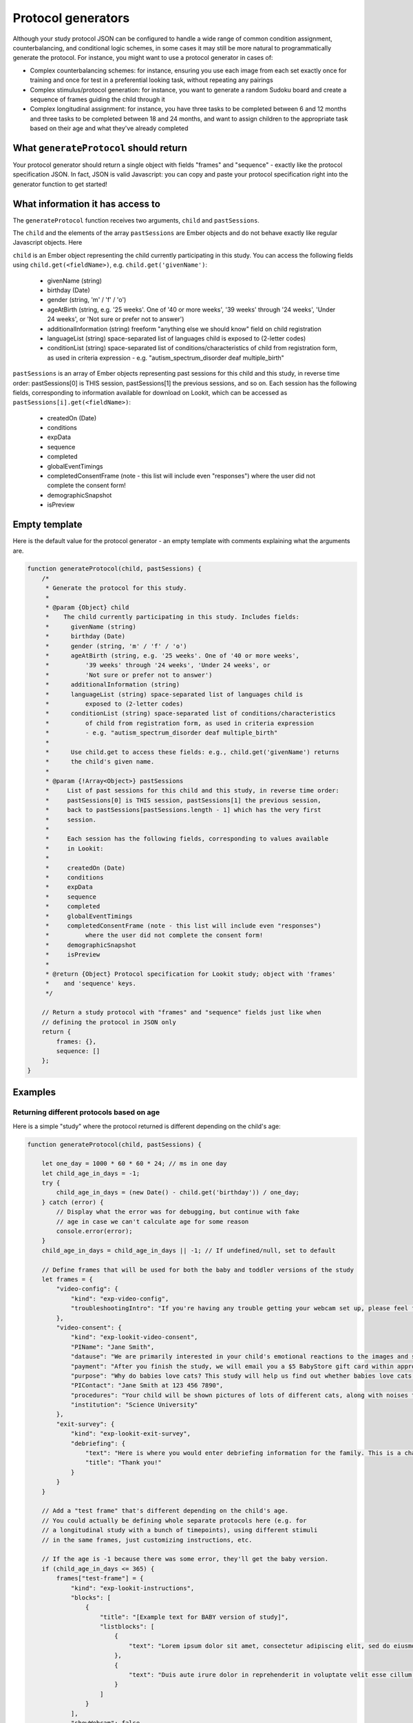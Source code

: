 .. _generators:

Protocol generators
===================================

Although your study protocol JSON can be configured to handle a wide range of common condition assignment, counterbalancing, and conditional logic schemes, in some cases it may still be more natural to programmatically generate the protocol. For instance, you might want to use a protocol generator in cases of:

* Complex counterbalancing schemes: for instance, ensuring you use each image from each set exactly once for training and once for test in a preferential looking task, without repeating any pairings

* Complex stimulus/protocol generation: for instance, you want to generate a random Sudoku board and create a sequence of frames guiding the child through it

* Complex longitudinal assignment: for instance, you have three tasks to be completed between 6 and 12 months and three tasks to be completed between 18 and 24 months, and want to assign children to the appropriate task based on their age and what they've already completed

What ``generateProtocol`` should return
----------------------------------------

Your protocol generator should return a single object with fields "frames" and "sequence" - exactly like the protocol specification JSON. In fact, JSON is valid Javascript: you can copy and paste your protocol specification right into the generator function to get started!


What information it has access to
----------------------------------------

The ``generateProtocol`` function receives two arguments, ``child`` and ``pastSessions``.

The ``child`` and the elements of the array ``pastSessions`` are Ember objects and do not behave exactly like regular Javascript objects. Here

``child`` is an Ember object representing the child currently participating in this study. You can access the following fields using ``child.get(<fieldName>)``, e.g. ``child.get('givenName')``:

  * givenName (string)
  * birthday (Date)
  * gender (string, 'm' / 'f' / 'o')
  * ageAtBirth (string, e.g. '25 weeks'. One of '40 or more weeks', '39 weeks' through '24 weeks', 'Under 24 weeks', or 'Not sure or prefer not to answer')
  * additionalInformation (string) freeform "anything else we should know" field on child registration
  * languageList (string) space-separated list of languages child is exposed to (2-letter codes)
  * conditionList (string) space-separated list of conditions/characteristics of child from registration form, as used in criteria expression - e.g. "autism_spectrum_disorder deaf multiple_birth"

``pastSessions`` is an array of Ember objects representing past sessions for this child and this study, in reverse time order: pastSessions[0] is THIS session, pastSessions[1] the previous sessions, and so on. Each session has the following fields, corresponding to information available for download on Lookit, which can be accessed as ``pastSessions[i].get(<fieldName>)``:

   * createdOn (Date)
   * conditions
   * expData
   * sequence
   * completed
   * globalEventTimings
   * completedConsentFrame (note - this list will include even "responses") where the user did not complete the consent form!
   * demographicSnapshot
   * isPreview

Empty template
-------------------

Here is the default value for the protocol generator - an empty template with comments explaining what the arguments are.

.. code:: javascript

    function generateProtocol(child, pastSessions) {
        /*
         * Generate the protocol for this study.
         *
         * @param {Object} child
         *    The child currently participating in this study. Includes fields:
         *      givenName (string)
         *      birthday (Date)
         *      gender (string, 'm' / 'f' / 'o')
         *      ageAtBirth (string, e.g. '25 weeks'. One of '40 or more weeks',
         *          '39 weeks' through '24 weeks', 'Under 24 weeks', or
         *          'Not sure or prefer not to answer')
         *      additionalInformation (string)
         *      languageList (string) space-separated list of languages child is
         *          exposed to (2-letter codes)
         *      conditionList (string) space-separated list of conditions/characteristics
         *          of child from registration form, as used in criteria expression
         *          - e.g. "autism_spectrum_disorder deaf multiple_birth"
         *
         *      Use child.get to access these fields: e.g., child.get('givenName') returns
         *      the child's given name.
         *
         * @param {!Array<Object>} pastSessions
         *     List of past sessions for this child and this study, in reverse time order:
         *     pastSessions[0] is THIS session, pastSessions[1] the previous session,
         *     back to pastSessions[pastSessions.length - 1] which has the very first
         *     session.
         *
         *     Each session has the following fields, corresponding to values available
         *     in Lookit:
         *
         *     createdOn (Date)
         *     conditions
         *     expData
         *     sequence
         *     completed
         *     globalEventTimings
         *     completedConsentFrame (note - this list will include even "responses")
         *          where the user did not complete the consent form!
         *     demographicSnapshot
         *     isPreview
         *
         * @return {Object} Protocol specification for Lookit study; object with 'frames'
         *    and 'sequence' keys.
         */

        // Return a study protocol with "frames" and "sequence" fields just like when
        // defining the protocol in JSON only
        return {
            frames: {},
            sequence: []
        };
    }


Examples
-----------

Returning different protocols based on age
~~~~~~~~~~~~~~~~~~~~~~~~~~~~~~~~~~~~~~~~~~~~~~~~~~~~~~~~

Here is a simple "study" where the protocol returned is different depending on the child's age:

.. code:: javascript

    function generateProtocol(child, pastSessions) {

        let one_day = 1000 * 60 * 60 * 24; // ms in one day
        let child_age_in_days = -1;
        try {
            child_age_in_days = (new Date() - child.get('birthday')) / one_day;
        } catch (error) {
            // Display what the error was for debugging, but continue with fake
            // age in case we can't calculate age for some reason
            console.error(error);
        }
        child_age_in_days = child_age_in_days || -1; // If undefined/null, set to default

        // Define frames that will be used for both the baby and toddler versions of the study
        let frames = {
            "video-config": {
                "kind": "exp-video-config",
                "troubleshootingIntro": "If you're having any trouble getting your webcam set up, please feel free to email the XYZ lab at xyz@abc.edu and we'd be glad to help out!"
            },
            "video-consent": {
                "kind": "exp-lookit-video-consent",
                "PIName": "Jane Smith",
                "datause": "We are primarily interested in your child's emotional reactions to the images and sounds. A research assistant will watch your video to measure the precise amount of delight in your child's face as he or she sees each cat picture.",
                "payment": "After you finish the study, we will email you a $5 BabyStore gift card within approximately three days. To be eligible for the gift card your child must be in the age range for this study, you need to submit a valid consent statement, and we need to see that there is a child with you. But we will send a gift card even if you do not finish the whole study or we are not able to use your child's data! There are no other direct benefits to you or your child from participating, but we hope you will enjoy the experience.",
                "purpose": "Why do babies love cats? This study will help us find out whether babies love cats because of their soft fur or their twitchy tails.",
                "PIContact": "Jane Smith at 123 456 7890",
                "procedures": "Your child will be shown pictures of lots of different cats, along with noises that cats make like meowing and purring. We are interested in which pictures and sounds make your child smile. We will ask you (the parent) to turn around to avoid influencing your child's responses. There are no anticipated risks associated with participating.",
                "institution": "Science University"
            },
            "exit-survey": {
                "kind": "exp-lookit-exit-survey",
                "debriefing": {
                    "text": "Here is where you would enter debriefing information for the family. This is a chance to explain the purpose of your study and how the family helped. At this point it's more obvious to the participant that skimming the info is fine if they're not super-interested, so you can elaborate in ways you might have avoided ahead of time in the interest of keeping instructions short. You may want to mention the various conditions kids were assigned to if you didn't before, and try to head off any concerns parents might have about how their child 'did' on the study, especially if there are 'correct' answers that will have been obvious to a parent. <br><br> It is great if you can link people to a layperson-accessible article on a related topic - e.g., media coverage of one of your previous studies in this research program, a talk on Youtube, a parenting resource. <br><br> If you are compensating participants, restate what the compensation is (and any conditions, and let them know when to expect their payment! E.g.: To thank you for your participation, we'll be emailing you a $4 Amazon gift card - this should arrive in your inbox within the next week after we confirm your consent video and check that your child is in the age range for this study. (If you don't hear from us by then, feel free to reach out!) If you participate again with another child in the age range, you'll receive one gift card per child.",
                    "title": "Thank you!"
                }
            }
        }

        // Add a "test frame" that's different depending on the child's age.
        // You could actually be defining whole separate protocols here (e.g. for
        // a longitudinal study with a bunch of timepoints), using different stimuli
        // in the same frames, just customizing instructions, etc.

        // If the age is -1 because there was some error, they'll get the baby version.
        if (child_age_in_days <= 365) {
            frames["test-frame"] = {
                "kind": "exp-lookit-instructions",
                "blocks": [
                    {
                        "title": "[Example text for BABY version of study]",
                        "listblocks": [
                            {
                                "text": "Lorem ipsum dolor sit amet, consectetur adipiscing elit, sed do eiusmod tempor incididunt ut labore et dolore magna aliqua. Ut enim ad minim veniam, quis nostrud exercitation ullamco laboris nisi ut aliquip ex ea commodo consequat."
                            },
                            {
                                "text": "Duis aute irure dolor in reprehenderit in voluptate velit esse cillum dolore eu fugiat nulla pariatur."
                            }
                        ]
                    }
                ],
                "showWebcam": false,
                "nextButtonText": "Finish up"
            };
        } else {
            frames["test-frame"] = {
                "kind": "exp-lookit-instructions",
                "blocks": [
                    {
                        "title": "[Example text for TODDLER version of study]",
                        "listblocks": [
                            {
                                "text": "Lorem ipsum dolor sit amet, consectetur adipiscing elit, sed do eiusmod tempor incididunt ut labore et dolore magna aliqua. Ut enim ad minim veniam, quis nostrud exercitation ullamco laboris nisi ut aliquip ex ea commodo consequat."
                            },
                            {
                                "text": "Duis aute irure dolor in reprehenderit in voluptate velit esse cillum dolore eu fugiat nulla pariatur."
                            }
                        ]
                    }
                ],
                "showWebcam": false,
                "nextButtonText": "Finish up"
            }
        }

        // Sequence of frames is the same in both cases, the 'test-frame' will just
        // be differently defined base on age.
        let frame_sequence = ['video-config', 'video-consent', 'test-frame', 'exit-survey']

        // Return a study protocol with "frames" and "sequence" fields just like when
        // defining the protocol in JSON only
        return {
            frames: frames,
            sequence: frame_sequence
        };
    }


Alternating question types each session
~~~~~~~~~~~~~~~~~~~~~~~~~~~~~~~~~~~~~~~~~~~~~~~~~~~~~~~~

Here is an example of using information in ``pastSessions`` to determine the protocol for this session. In this case, we just look at what the child did last, and switch to the opposite trial type for this time. (Note that this could also be done using the ``conditionForAdditionalSessions`` parameter of the ``random-parameter-set`` randomizer; however, more complex longitudinal designs may benefit from programmatic specification.)

.. code:: javascript

    function generateProtocol(child, pastSessions) {

        // Assign condition randomly as fallback/initial value. This will be true/false
        // with equal probability.
        let is_happy_condition = Math.random() > 0.5;

        try {
            // First, find the most recent session where the participant got to the point
            // of the "test trial"
            var mostRecentSession = pastSessions.find(
                sess => Object.keys(sess.get('expData', {})).some(frId => frId.endsWith('-match-emotion')));
            // If there is such a session, find out what condition they were in that time
            // and flip it
            if (mostRecentSession) {
                let expData = mostRecentSession.get('expData', {});
                let frameKey = Object.keys(expData).find(frId => frId.endsWith('-match-emotion'));
                // Flip condition from last time: do happy condition this time if last
                // time 'happy' was NOT in the *-match-emotion frame ID
                is_happy_condition = !(frameKey.includes('happy'));
            }
        } catch (error) {
            // Just in case - wrap the above in a try block so we fall back to
            // random assignment if something is weird about the pastSessions data
            console.error(error);
        }


        // Define all possible frames that might be used
        let frames = {
            "intro": {
                "blocks": [{
                        "text": "Sed ut perspiciatis unde omnis iste natus error sit voluptatem accusantium doloremque laudantium, totam rem aperiam, eaque ipsa quae ab illo inventore veritatis et quasi architecto beatae vitae dicta sunt explicabo.",
                        "title": "[Introduction frame]"
                    },
                    {
                        "text": "Nemo enim ipsam voluptatem quia voluptas sit aspernatur aut odit aut fugit, sed quia consequuntur magni dolores eos qui ratione voluptatem sequi nesciunt."
                    },
                    {
                        "text": "Neque porro quisquam est, qui dolorem ipsum quia dolor sit amet, consectetur, adipisci velit, sed quia non numquam eius modi tempora incidunt ut labore et dolore magnam aliquam quaerat voluptatem."
                    }
                ],
                "showPreviousButton": false,
                "kind": "exp-lookit-text"
            },
            "happy-match-emotion": {
                "kind": "exp-lookit-images-audio",
                "audio": "matchremy",
                "images": [{
                        "id": "cue",
                        "src": "happy_remy.jpg",
                        "position": "center",
                        "nonChoiceOption": true
                    },
                    {
                        "id": "option1",
                        "src": "happy_zenna.jpg",
                        "position": "left",
                        "displayDelayMs": 2000
                    },
                    {
                        "id": "option2",
                        "src": "annoyed_zenna.jpg",
                        "position": "right",
                        "displayDelayMs": 2000
                    }
                ],
                "baseDir": "https://www.mit.edu/~kimscott/placeholderstimuli/",
                "autoProceed": false,
                "doRecording": false,
                "choiceRequired": true,
                "parentTextBlock": {
                    "text": "Some explanatory text for parents",
                    "title": "For parents"
                },
                "canMakeChoiceBeforeAudioFinished": true
            },
            "sad-match-emotion": {
                "kind": "exp-lookit-images-audio",
                "audio": "matchzenna",
                "images": [{
                        "id": "cue",
                        "src": "sad_zenna.jpg",
                        "position": "center",
                        "nonChoiceOption": true
                    },
                    {
                        "id": "option1",
                        "src": "surprised_remy.jpg",
                        "position": "left",
                        "feedbackAudio": "negativefeedback",
                        "displayDelayMs": 3500
                    },
                    {
                        "id": "option2",
                        "src": "sad_remy.jpg",
                        "correct": true,
                        "position": "right",
                        "displayDelayMs": 3500
                    }
                ],
                "baseDir": "https://www.mit.edu/~kimscott/placeholderstimuli/",
                "autoProceed": false,
                "doRecording": false,
                "choiceRequired": true,
                "parentTextBlock": {
                    "text": "Some explanatory text for parents",
                    "title": "For parents"
                },
                "canMakeChoiceBeforeAudioFinished": true
            },
            "exit-survey": {
                "kind": "exp-lookit-exit-survey",
                "debriefing": {
                    "text": "At vero eos et accusamus et iusto odio dignissimos ducimus qui blanditiis praesentium voluptatum deleniti atque corrupti quos dolores et quas molestias excepturi sint occaecati cupiditate non provident, similique sunt in culpa qui officia deserunt mollitia animi, id est laborum et dolorum fuga. Et harum quidem rerum facilis est et expedita distinctio. <br> <br> Nam libero tempore, cum soluta nobis est eligendi optio cumque nihil impedit quo minus id quod maxime placeat facere possimus, omnis voluptas assumenda est, omnis dolor repellendus. Temporibus autem quibusdam et aut officiis debitis aut rerum necessitatibus saepe eveniet ut et voluptates repudiandae sint et molestiae non recusandae. <br> <br> Itaque earum rerum hic tenetur a sapiente delectus, ut aut reiciendis voluptatibus maiores alias consequatur aut perferendis doloribus asperiores repellat.",
                    "title": "Thank you!"
                }
            }
        }

        // Construct the sequence based on the condition.
        let frame_sequence = [
            'intro',
            is_happy_condition ? "happy-match-emotion" : "sad-match-emotion",
            'exit-survey'
        ]

        // Return a study protocol with "frames" and "sequence" fields just like when
        // defining the protocol in JSON only
        return {
            frames: frames,
            sequence: frame_sequence
        };
    }


Randomizing but preventing re-use of stimuli across trials
~~~~~~~~~~~~~~~~~~~~~~~~~~~~~~~~~~~~~~~~~~~~~~~~~~~~~~~~~~~

Here is an example of a counterbalancing structure that benefits from being able to programmatically describe the study protocol.

On each test trial, the infant sees two images, one on the right and one on the left, from two different categories. Audio matching one of the two categories is played. There are three categories: "adorable," "delicious," and "exciting." The infant should see each possible pairing of categories twice, once with audio matching each category. This makes six trials (adorable-delicious, adorable-exciting, delicious-exciting x 2 audio choices each). There are four images for each category. Each should be used exactly once during the study. The left/right placement of the images should be determined randomly.

.. code:: javascript

    function generateProtocol(child, pastSessions) {

        // -------- Helper functions ----------------------------------------------

        // See http://stackoverflow.com/a/12646864
        // Returns a new array with elements of the array in random order.
        function shuffle(array) {
            var shuffled = Ember.$.extend(true, [], array); // deep copy array
            for (var i = array.length - 1; i > 0; i--) {
                var j = Math.floor(Math.random() * (i + 1));
                var temp = shuffled[i];
                shuffled[i] = shuffled[j];
                shuffled[j] = temp;
            }
            return shuffled;
        }

        // Returns a random element of an array, and removes that element from the array
        function pop_random(array) {
            if (array.length) {
                let randIndex = Math.floor(Math.random() * array.length);
                return array.splice(randIndex, 1)[0];
            }
            return null;
        }

        // -------- End helper functions -------------------------------------------

        // Define common (non-test-trial) frames
        let frames = {
            "video-config": {
                "kind": "exp-video-config",
                "troubleshootingIntro": "If you're having any trouble getting your webcam set up, please feel free to email the XYZ lab at xyz@abc.edu and we'd be glad to help out!"
            },
            "video-consent": {
                "kind": "exp-lookit-video-consent",
                "PIName": "Jane Smith",
                "datause": "We are primarily interested in your child's emotional reactions to the images and sounds. A research assistant will watch your video to measure the precise amount of delight in your child's face as he or she sees each cat picture.",
                "payment": "After you finish the study, we will email you a $5 BabyStore gift card within approximately three days. To be eligible for the gift card your child must be in the age range for this study, you need to submit a valid consent statement, and we need to see that there is a child with you. But we will send a gift card even if you do not finish the whole study or we are not able to use your child's data! There are no other direct benefits to you or your child from participating, but we hope you will enjoy the experience.",
                "purpose": "Why do babies love cats? This study will help us find out whether babies love cats because of their soft fur or their twitchy tails.",
                "PIContact": "Jane Smith at 123 456 7890",
                "procedures": "Your child will be shown pictures of lots of different cats, along with noises that cats make like meowing and purring. We are interested in which pictures and sounds make your child smile. We will ask you (the parent) to turn around to avoid influencing your child's responses. There are no anticipated risks associated with participating.",
                "institution": "Science University"
            },
            "exit-survey": {
                "kind": "exp-lookit-exit-survey",
                "debriefing": {
                    "text": "At vero eos et accusamus et iusto odio dignissimos ducimus qui blanditiis praesentium voluptatum deleniti atque corrupti quos dolores et quas molestias excepturi sint occaecati cupiditate non provident, similique sunt in culpa qui officia deserunt mollitia animi, id est laborum et dolorum fuga. Et harum quidem rerum facilis est et expedita distinctio. <br> <br> Nam libero tempore, cum soluta nobis est eligendi optio cumque nihil impedit quo minus id quod maxime placeat facere possimus, omnis voluptas assumenda est, omnis dolor repellendus. Temporibus autem quibusdam et aut officiis debitis aut rerum necessitatibus saepe eveniet ut et voluptates repudiandae sint et molestiae non recusandae. <br> <br> Itaque earum rerum hic tenetur a sapiente delectus, ut aut reiciendis voluptatibus maiores alias consequatur aut perferendis doloribus asperiores repellat.",
                    "title": "Thank you!"
                }
            }
        }

        // Start off the frame sequence with config/consent frames; we'll add test
        // trials as we construct them
        let frame_sequence = ['video-config', 'video-consent']

        // start at a random point in this list and cycle through across trials.
        // each element is a list: category1, category2, audio.
        // category1 and category2 match up to keys in available_images; audio
        // should be filenames in baseDir/mp3
        let all_category_pairings = [
            [
                "adorable",
                "delicious",
                "Adorable"
            ],
            [
                "adorable",
                "delicious",
                "Delicious"
            ],
            [
                "delicious",
                "exciting",
                "Delicious"
            ],
            [
                "delicious",
                "exciting",
                "Exciting"
            ],
            [
                "adorable",
                "exciting",
                "Adorable"
            ],
            [
                "adorable",
                "exciting",
                "Exciting"
            ]
        ]

        // Every image is just used once total, either as a target or as a distractor.
        // We'll remove the images from these lists as they get used.
        let available_images = {
            "adorable": [
                "Adorable_1.png",
                "Adorable_2.png",
                "Adorable_3.png",
                "Adorable_4.png"
            ],
            "delicious": [
                "Delicious_1.png",
                "Delicious_2.png",
                "Delicious_3.png",
                "Delicious_4.png"
            ],
            "exciting": [
                "Exciting_1.png",
                "Exciting_2.png",
                "Exciting_3.png",
                "Exciting_4.png"
            ]
        }

        // Make a deep copy of the original available images, in case we run out
        // (e.g. after adding additional trials) and need to "refill" a category.
        let all_images = Ember.$.extend(true, {}, available_images)

        // Choose a random starting point and order for the category pairings
        let ordered_category_pairings = shuffle(all_category_pairings)

        for (iTrial = 0; iTrial < 6; iTrial++) {

            let category_pairing = ordered_category_pairings[iTrial]
            let category_id_1 = category_pairing[0]
            let category_id_2 = category_pairing[1]
            let audio = category_pairing[2]

            // "Refill" available images if empty
            if (!available_images[category_id_1].length) {
                available_images[category_id_1] = all_images[category_id_1]
            }
            if (!available_images[category_id_2].length) {
                available_images[category_id_2] = all_images[category_id_2]
            }

            let image1 = pop_random(available_images[category_id_1])
            let image2 = pop_random(available_images[category_id_2])

            let left_right_pairing = shuffle(["left", "right"])

            thisTrial = {
                "kind": "exp-lookit-images-audio",
                "audio": audio,
                "images": [{
                        "id": "option1-test",
                        "src": image1,
                        "position": left_right_pairing[0]
                    },
                    {
                        "id": "option2-test",
                        "src": image2,
                        "position": left_right_pairing[1]
                    }
                ],
                "baseDir": "https://raw.githubusercontent.com/schang198/lookit-stimuli-template/master/",
                "pageColor": "gray",
                "audioTypes": [
                    "mp3"
                ],
                "autoProceed": true
            }

            // Store this frame in frames and in the sequence
            frameId = 'test-trial-' + (iTrial + 1)
            frames[frameId] = thisTrial;
            frame_sequence.push(frameId);
        }

        // Finish up the frame sequence with the exit survey
        frame_sequence = frame_sequence.concat(['exit-survey'])

        // Return a study protocol with "frames" and "sequence" fields just like when
        // defining the protocol in JSON only
        return {
            frames: frames,
            sequence: frame_sequence
        };
    }


Customizing text based on the child's gender
~~~~~~~~~~~~~~~~~~~~~~~~~~~~~~~~~~~~~~~~~~~~~~~~~~~~~~~~

Here is a snippet showing how you might generate text to use in a study to match the child's gender:

.. code:: javascript

    let gender = child.get('gender');
    let _KID = 'kid';
    let _THEY = 'they';
    let _THEIR = 'their';
    let _THEIRS = 'theirs';
    let _THEM = 'them';

    if (gender == 'f') {
        _KID = 'girl';
        _THEY = 'she';
        _THEIR = 'her';
        _THEIRS = 'hers';
        _THEM = 'her';
    } else if (gender == 'm') {
        _KID = 'boy';
        _THEY = 'he';
        _THEIR = 'his';
        _THEIRS = 'his';
        _THEM = 'him';
    }

    let storyText = `Once upon a time there was a ${_KID} named
        Jamie. Jamie liked going to the lake with ${_THEIR} family.
        One day, ${_THEY} decided to try to swim all the way across.`


Accessing child's languages
~~~~~~~~~~~~~~~~~~~~~~~~~~~~~~~~~~~~~~~~~~~~~~~~~~~~~~~~

Here is a snippet showing how you might access information in the child's ``languageList``:

.. code:: javascript

    // child.get('languageList') returns a string like 'en' or 'en my';
    // transform to a list of two-letter codes like ['en'] or ['en', 'my']
    let languageList = child.get('languageList').split(' ');
    if (!languageList.length) {
        // Empty list of languages - no language data stored, possibly because
        // family registered before this was included in the child form.
        // Depending on study might include language survey in this case.
    } else if (languageList.includes('es')) {
        // Child hears at least Spanish
    } else {
        // Child has language data but is not exposed to Spanish
    }

Accessing child's conditions
~~~~~~~~~~~~~~~~~~~~~~~~~~~~~~~~~~~~~~~~~~~~~~~~~~~~~~~~

Here is a snippet showing how you might access information in the child's ``conditionList``:

.. code:: javascript

    let conditionList = child.get('conditionList').split(' ');
    if (conditionList.includes('autism_spectrum_disorder')) {
        // child identified as having ASD
    } else {
        // otherwise...
    }
